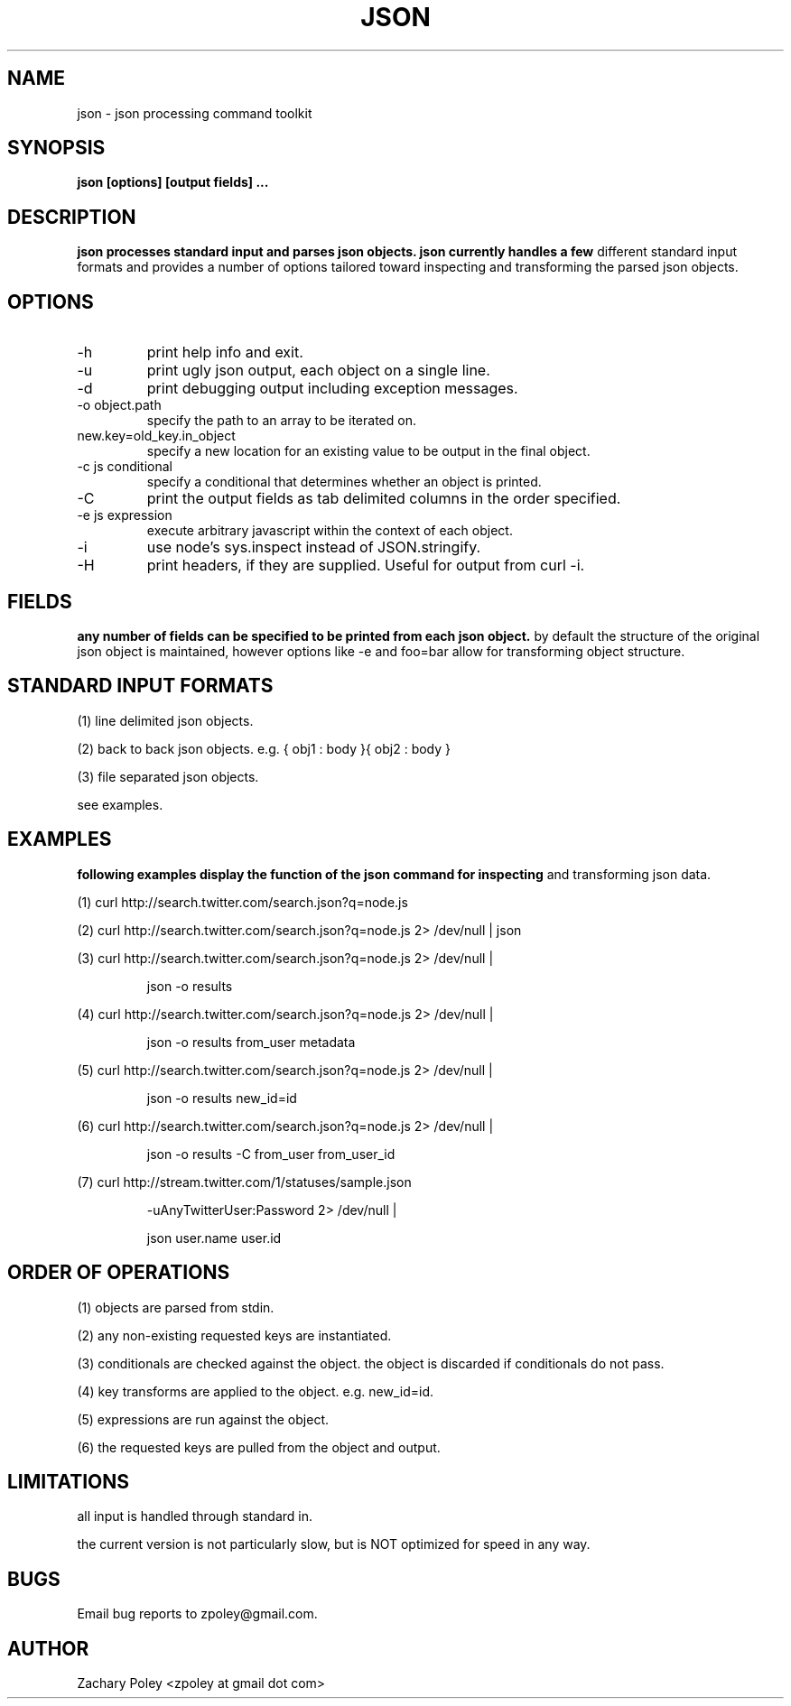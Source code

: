 .\" Process this file with
.\" groff -man -Tascii json.man
.\"
.TH JSON 1 "OCTOBER 2010" JSON
.SH NAME
json \- json processing command toolkit
.SH SYNOPSIS
.B json [options] [output fields]
.B ...
.SH DESCRIPTION
.B
.\"json processes the named input files (or standard input if no files are named) 
.\"and parses json objects. json handles a number of 
.\"different standard input formats. 
json processes standard input and parses json objects. json currently handles a few 
different standard input formats and provides a number of options tailored toward 
inspecting and transforming the parsed json objects.
.\"all files are processed in the order specified.
.SH OPTIONS
.\".IP -f
.\"file or glob to process as input.
.IP -h
print help info and exit. 
.IP -u
print ugly json output, each object on a single line. 
.IP -d
print debugging output including exception messages.
.IP "-o object.path"
specify the path to an array to be iterated on.
.IP "new.key=old_key.in_object"
specify a new location for an existing value to be output in the final object.
.IP "-c js conditional"
specify a conditional that determines whether an object is printed.
.IP "-C"
print the output fields as tab delimited columns in the order specified.
.IP "-e js expression"
execute arbitrary javascript within the context of each object.
.IP "-i"
use node's sys.inspect instead of JSON.stringify.
.IP "-H"
print headers, if they are supplied. Useful for output from curl -i.
\.".IP -k
\."print all keys of the first parsed object.
.SH FIELDS
.B
any number of fields can be specified to be printed from each json object.
by default the structure of the original json object is maintained, however options
like -e and foo=bar allow for transforming object structure.
.SH STANDARD INPUT FORMATS
.P
(1) line delimited json objects.
.P
(2) back to back json objects. e.g. { obj1 : body }{ obj2 : body }
.P
(3) file separated json objects.
.P
see examples.
.SH EXAMPLES
.B
following examples display the function of the json command for inspecting 
and transforming json data.
.P
(1) curl http://search.twitter.com/search.json?q=node.js
.P
(2) curl http://search.twitter.com/search.json?q=node.js 2> /dev/null | json
.P
(3) curl http://search.twitter.com/search.json?q=node.js 2> /dev/null | 
.IP
json -o results
.P
(4) curl http://search.twitter.com/search.json?q=node.js 2> /dev/null | 
.IP
json -o results from_user metadata
.P
(5) curl http://search.twitter.com/search.json?q=node.js 2> /dev/null | 
.IP
json -o results new_id=id
.P
(6) curl http://search.twitter.com/search.json?q=node.js 2> /dev/null | 
.IP
json -o results -C from_user from_user_id
.P
(7) curl http://stream.twitter.com/1/statuses/sample.json 
.IP
-uAnyTwitterUser:Password 2> /dev/null |
.IP
json user.name user.id
.SH ORDER OF OPERATIONS
.P
(1) objects are parsed from stdin.
.P
(2) any non-existing requested keys are instantiated.
.P
(3) conditionals are checked against the object. the object is discarded if 
conditionals do not pass. 
.P
(4) key transforms are applied to the object. e.g. new_id=id.
.P
(5) expressions are run against the object.
.P
(6) the requested keys are pulled from the object and output.
.SH LIMITATIONS
.P
all input is handled through standard in.  
.P
the current version is not particularly slow, but is NOT optimized for 
speed in any way.
.SH BUGS
Email bug reports to zpoley@gmail.com.
.SH AUTHOR
Zachary Poley <zpoley at gmail dot com>
